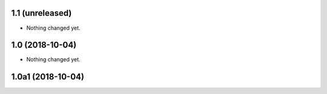 1.1 (unreleased)
----------------

- Nothing changed yet.


1.0 (2018-10-04)
----------------

- Nothing changed yet.


1.0a1 (2018-10-04)
------------------